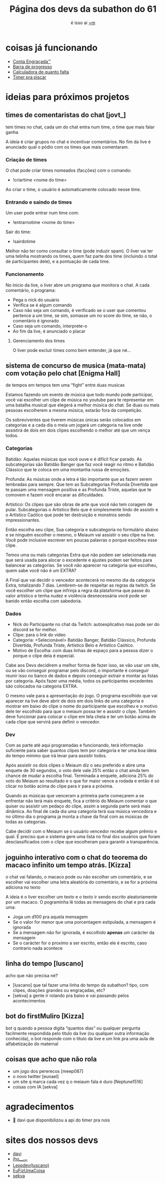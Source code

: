 #+TITLE: Página dos devs da subathon do 61
#+SUBTITLE: é isso ai [[https://www.twitch.tv/omeiaum][=m]]
#+HTML_HEAD: <base target="_blank" />
#+HTML_HEAD: <link rel="stylesheet" type="text/css" href="meiaum.css"/>
#+OPTIONS: toc:nil author:nil num:nil ':t
#+STARTUP: overview
#+EXPORT_FILE_NAME: index.html

* coisas já funcionando
+ [[https://tilde.town/~sekva/meiaum/][Conta Engraçada™]]
+ [[https://www.lexpdev.xyz/subathon/][Barra de progresso]]
+ [[https://subathon.meuportifa.com][Calculadora de quanto falta]]
+ [[https://sites.google.com/view/timerprapiscar][Timer pra piscar]]
* ideias para próximos projetos
** times de comentaristas do chat [jovt_]

#+begin_details TLDR :title-color "#515151"
tem times no chat, cada um do chat entra num time, o time que mais falar ganha
#+end_details

A ideia é criar grupos no chat e incentivar comentários. No fim da live é anunciado qual o pódio com os times que mais comentaram.

*** Criação de times
O chat pode criar times nomeados (facções) com o comando:
+ !criartime <nome do time>

Ao criar o time, o usuário é automaticamente colocado nesse time.

*** Entrando e saindo de times
Um user pode entrar num time com:
+ !entrarnotime <nome do time>

Sair do time:
+ !sairdotime

Melhor não ter como consultar o time (pode induzir spam). O liver vai ter uma telinha mostrando os times, quem faz parte dos time (incluindo o total de participantes dele), e a pontuação de cada time.

*** Funcionamento
No inicio da live, o liver abre um programa que monitora o chat. A cada comentário, o programa:
+ Pega o nick do usuário
+ Verifica se é algum comando
+ Caso não seja um comando, é verificado se o user que comentou pertence a um time, se sim, somasse um no score do time, se não, o comentário é ignorado
+ Caso seja um comando, interprete-o
+ Ao fim da live, é anunciado o placar

**** Gerenciamento dos times
O liver pode excluir times como bem entender, já que né...

** sistema de concurso de musica (mata-mata) com votação pelo chat [Enigma Hall]

#+begin_details TLDR :title-color "#515151"
de tempos em tempos tem uma "fight" entre duas musicas
#+end_details

Estamos fazendo um evento de música que todo mundo pode participar, você vai escolher um clipe de música no youtube para te representar em uma batalha musical que elegerá a melhor música do chat. Se duas ou mais pessoas escolherem a mesma música, estarão fora da competição.

Os sobreviventes que tiverem músicas únicas serão colocados em categorias e a cada dia o meia um jogará um categoria na live onde assistirá de dois em dois clipes escolhendo o melhor até que um vença todos.

*** Categorias
Batidão: Aquelas músicas que você ouve e é difícil ficar parado. As subcategorias são Batidão Banger que
faz você reagir no ritmo e Batidão Clássico que te coloca em uma montanha russa de emoções.

Profunda: As músicas onde a letra é tão importante que as fazem serem lembradas para sempre. Que tem as
Subcategorias Profunda Divertida que te passam uma mensagem positiva e as Profunda Triste, aquelas que
te comovem e fazem você encarar as dificuldades.

Artístico: Os clipes que são obras de arte que você não tem coragem de pular. Subcategorias o Artístico
Belo que é simplesmente lindo de assistir e o Artístico Caótico que pode ter destruição e monstros sendo
impressionantes.


Então escolha seu clipe, Sua categoria e subcategoria no formulário abaixo e se ninguém escolher o mesmo, o Meiaum vai assistir o seu clipe na live. Você pode inclusive escrever em poucas palavras o porque escolheu esse clipe.

Temos uma ou mais categorias Extra que não podem ser selecionada mas que será usada para alocar o excedente e ajustes podem ser feitos para balancear as categorias. Se você não aparecer na categoria que escolheu, quem sabe você não é um EXTRA?

A Final que vai decidir o vencedor acontecerá no mesmo dia da categoria Extra, totalizando 7 dias. Lembrem-se de respeitar as regras da twitch. Se você escolher um clipe que infrinja a regra da plataforma que passe do valor artístico e tenha nudez e violência desnecessária você pode ser banido então escolha com sabedoria.

*** Dados

+ Nick do Participante no chat da Twitch: autoexplicativo mas pode ser do discord se for melhor.
+ Clipe: para o link do vídeo
+ Categoria: <Selecionável> Batidão Banger, Batidão Clássico, Profunda Divertida, Profunda Triste, Artístico Belo e Artístico Caótico.
+ Motivo de Escolha: com duas linhas de espaço para a pessoa dizer o porque o clipe dela é especial.

Cabe aos Devs decidirem a melhor forma de fazer isso, se vão usar um site, ou se vão conseguir programar pelo discord, o importante é conseguir reunir isso no banco de dados e depois conseguir extrair e montar as listas por categoria. Após fazer uma média, todos os participantes excedentes são colocados na categoria EXTRA.

O mesmo vale para a apresentação do jogo. O programa escolhido que vai aparecer na live deve abrir de dois em dois links de uma categoria e mostrar em baixo do clipe o nome do participante que escolheu e o motivo dele ter escolhido para que o meiaum possa ler e assistir o clipe. Também deve funcionar para colocar o clipe em tela cheia e ter um botão acima de cada clipe que servirá para definir o vencedor.

*** Dev

Com as parte até aqui programadas e funcionando, terá informação suficiente para saber quantos clipes tem por categoria e ter uma boa ideia do tempo mínimo que irá levar para assistir todos.

Após assistir os dois clipes o Meiaum diz o seu preferido e abre uma enquete de 30 segundos, o voto dele vale 25% então o chat ainda tem chance de mudar a escolha final. Terminada a enquete, adiciona 25% do voto do Meiaum ao resultado e o que for maior vence a rodada e então
é só clicar no botão acima do clipe para ir para a próxima.

Quando as músicas que venceram a primeira parte começarem a se enfrentar não terá mais enquete, fica a critério do Meiaum comentar o que quiser ou assistir um pedaço do clipe, assim a segunda parte será mais dinâmica.
Ao final de cada dia uma categoria terá sua música vencedora e no último dia o programa ja monta a chave da final com as músicas de todas as categorias.

Cabe decidir com o Meiaum se o usuário vencedor recebe algum prêmio e qual. É preciso que o sistema gere uma lista no final dos usuários que foram desclassificados com o clipe que escolheram para garantir a transparência.
** joguinho interativo com o chat do teorema do macaco infinito um tempo atrás. [Kizza]

#+begin_details TLDR :title-color "#515151"
o chat vai falando, o macaco pode ou não escolher um comentário, e se escolher vai escolher uma letra aleatória do comentário, e se for a próxima adiciona no texto
#+end_details

A ideia é o liver escolher um texto e o texto ir sendo escrito aleatoriamente por um macaco. O pograminha lê todas as mensagens do chat e pra cada uma:

+ Joga um d100 pra aquela mensagem
+ Se o valor for menor que uma porcentagem estipulada, a mensagem é ignorada
+ Se a mensagem não for ignorada, é escolhido *apenas* um carácter da mensagem
+ Se o carácter for o proximo a ser escrito, então ele é escrito, caso contrario nada acontece

** linha do tempo [luscano]

#+begin_details TLDR :title-color "#515151"
acho que não precisa né?
#+end_details

+ [luscano] que tal fazer uma linha do tempo da subathon? tipo, com clipes, doações grandes ou engraçadas, etc?
+ [sekva] a gente ir rolando pra baixo e vai passando pelos acontecimentos

** bot do firstMuliro [Kizza]
bot q quando a pessoa digita "quantos dias" ou qualquer pergunta facilmente respondida pelo titulo da live (ou qualquer outra informação conhecida), o bot responde com o titulo da live e um link pra uma aula de alfabetização do maternal
** coisas que acho que não rola
+ um jogo dos pererecos [meep087]
+ o novo twitter [eunael]
+ um site q marca cada vez q o meiaum fala é duro [Neptune1516]
+ coisas com IA [sekva]

* agradecimentos
+ 💜 davi que disponibilizou a api do timer pra nois
* sites dos nossos devs
+ [[https://justdavi.dev/][davi]]
+ [[https://github.com/jho-on/][jho___on]]
+ [[https://www.lexpdev.xyz/][Lexpdev(luscano)]]
+ [[https://eufizumacoisa.top/][EuFizUmaCoisa]]
+ [[https://sekva.lol/][sekva]]
* COMMENT timer
#+BEGIN_SRC emacs-lisp
  (defun iso8601-to-epoch (iso8601-string)
    "Converts ISO 8601 date string to Unix Epoch Timestamp."
    (let* ((time-list (parse-time-string iso8601-string))
           (second (nth 0 time-list))
           (minute (nth 1 time-list))
           (hour (nth 2 time-list))
           (day (nth 3 time-list))
           (month (nth 4 time-list))
           (year (nth 5 time-list))
           (timezone (nth 8 time-list)))
      (floor (float-time (encode-time second minute hour day month year timezone)))))

  (defun days-between-epochs (epoch1 epoch2)
    "Calcula o número de dias entre duas datas em formato Unix Epoch."
      (/ (abs (- epoch1 epoch2)) 86400))

  (let* (
         (epoch-data-inicio (iso8601-to-epoch "2024-04-27T15:00:00-0300"))
         (timer-da-live (time-add (current-time)
                                  (+
                                   (* 3600 (read-number "Diga quantas horas: " ))
                                   (* 60 (read-number "Diga quantos minutos: " ))
                                   (read-number "Diga quantos segundos: " ))))
         (epoch-da-live (floor (time-to-seconds timer-da-live)))
         (strdata (format-time-string "A live termina as %T do dia %d/%m/%Y" timer-da-live))
         (strfinal (concat
                    strdata
                    ".\nA live vai durar "
                    (number-to-string (days-between-epochs epoch-da-live epoch-data-inicio)) " dias"  )))

    (kill-new strfinal)
    (message strfinal))
#+END_SRC

* COMMENT vars
# Local Variables:
# eval: (setq org-export-headline-levels 5)
# End:
